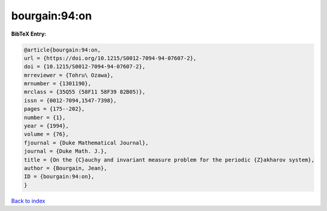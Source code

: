 bourgain:94:on
==============

.. :cite:t:`bourgain:94:on`

.. bibliography:: ../../All.bib

**BibTeX Entry:**

.. code-block:: bibtex

   @article{bourgain:94:on,
   url = {https://doi.org/10.1215/S0012-7094-94-07607-2},
   doi = {10.1215/S0012-7094-94-07607-2},
   mrreviewer = {Tohru\ Ozawa},
   mrnumber = {1301190},
   mrclass = {35Q55 (58F11 58F39 82B05)},
   issn = {0012-7094,1547-7398},
   pages = {175--202},
   number = {1},
   year = {1994},
   volume = {76},
   fjournal = {Duke Mathematical Journal},
   journal = {Duke Math. J.},
   title = {On the {C}auchy and invariant measure problem for the periodic {Z}akharov system},
   author = {Bourgain, Jean},
   ID = {bourgain:94:on},
   }

`Back to index <../index>`_
